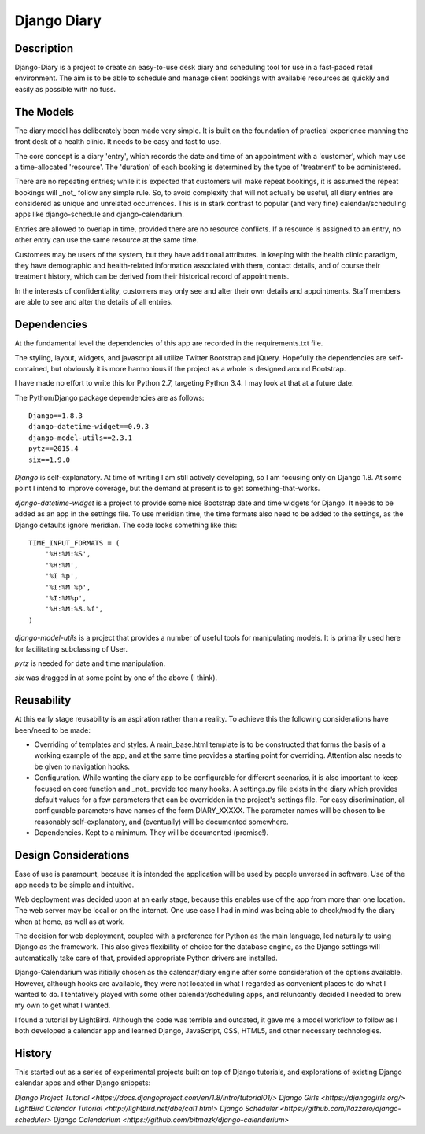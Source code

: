 Django Diary
============


Description
-----------

Django-Diary is a project to create an easy-to-use desk diary and scheduling tool for use in a fast-paced retail environment. The aim is to be able to schedule and manage client bookings with available resources as quickly and easily as possible with no fuss.


The Models
----------

The diary model has deliberately been made very simple. It is built on the foundation of practical experience manning the front desk of a health clinic. It needs to be easy and fast to use.

The core concept is a diary 'entry', which records the date and time of an appointment with a 'customer', which may use a time-allocated 'resource'. The 'duration' of each booking is determined by the type of 'treatment' to be administered.

There are no repeating entries; while it is expected that customers will make repeat bookings, it is assumed the repeat bookings will _not_ follow any simple rule. So, to avoid complexity that will not actually be useful, all diary entries are considered as unique and unrelated occurrences. This is in stark contrast to popular (and very fine) calendar/scheduling apps like django-schedule and django-calendarium.

Entries are allowed to overlap in time, provided there are no resource conflicts. If a resource is assigned to an entry, no other entry can use the same resource at the same time.

Customers may be users of the system, but they have additional attributes. In keeping with the health clinic paradigm, they have demographic and health-related information associated with them, contact details, and of course their treatment history, which can be derived from their historical record of appointments.

In the interests of confidentiality, customers may only see and alter their own details and appointments. Staff members are able to see and alter the details of all entries.


Dependencies
------------

At the fundamental level the dependencies of this app are recorded in the requirements.txt file.

The styling, layout, widgets, and javascript all utilize Twitter Bootstrap and jQuery. Hopefully the dependencies are self-contained, but obviously it is more harmonious if the project as a whole is designed around Bootstrap.

I have made no effort to write this for Python 2.7, targeting Python 3.4. I may look at that at a future date.

The Python/Django package dependencies are as follows::

    Django==1.8.3
    django-datetime-widget==0.9.3
    django-model-utils==2.3.1
    pytz==2015.4
    six==1.9.0

*Django* is self-explanatory. At time of writing I am still actively developing, so I am focusing only on Django 1.8. At some point I intend to improve coverage, but the demand at present is to get something-that-works.

*django-datetime-widget* is a project to provide some nice Bootstrap date and time widgets for Django. It needs to be added as an app in the settings file. To use meridian time, the time formats also need to be added to the settings, as the Django defaults ignore meridian. The code looks something like this::

    TIME_INPUT_FORMATS = (
        '%H:%M:%S',
        '%H:%M',
        '%I %p',
        '%I:%M %p',
        '%I:%M%p',
        '%H:%M:%S.%f',
    )

*django-model-utils* is a project that provides a number of useful tools for manipulating models. It is primarily used here for facilitating subclassing of User.

*pytz* is needed for date and time manipulation.

*six* was dragged in at some point by one of the above (I think).


Reusability
-----------

At this early stage reusability is an aspiration rather than a reality. To achieve this the following considerations have been/need to be made:

*  Overriding of templates and styles. A main_base.html template is to be constructed that forms the basis of a working example of the app, and at the same time provides a starting point for overriding. Attention also needs to be given to navigation hooks.
*  Configuration. While wanting the diary app to be configurable for different scenarios, it is also important to keep focused on core function and _not_ provide too many hooks. A settings.py file exists in the diary which provides default values for a few parameters that can be overridden in the project's settings file. For easy discrimination, all configurable parameters have names of the form DIARY_XXXXX. The parameter names will be chosen to be reasonably self-explanatory, and (eventually) will be documented somewhere.
*  Dependencies. Kept to a minimum. They will be documented (promise!).


Design Considerations
---------------------

Ease of use is paramount, because it is intended the application will be used by people unversed in software. Use of the app needs to be simple and intuitive.

Web deployment was decided upon at an early stage, because this enables use of the app from more than one location. The web server may be local or on the internet. One use case I had in mind was being able to check/modify the diary when at home, as well as at work.

The decision for web deployment, coupled with a preference for Python as the main language, led naturally to using Django as the framework. This also gives flexibility of choice for the database engine, as the Django settings will automatically take care of that, provided appropriate Python drivers are installed.

Django-Calendarium was ititially chosen as the calendar/diary engine after some consideration of the options available. However, although hooks are available, they were not located in what I regarded as convenient places to do what I wanted to do. I tentatively played with some other calendar/scheduling apps, and reluncantly decided I needed to brew my own to get what I wanted.

I found a tutorial by LightBird. Although the code was terrible and outdated, it gave me a model workflow to follow as I both developed a calendar app and learned Django, JavaScript, CSS, HTML5, and other necessary technologies.


History
-------

This started out as a series of experimental projects built on top of Django tutorials, and explorations of existing Django calendar apps and other Django snippets:

`Django Project Tutorial <https://docs.djangoproject.com/en/1.8/intro/tutorial01/>`
`Django Girls <https://djangogirls.org/>`
`LightBird Calendar Tutorial <http://lightbird.net/dbe/cal1.html>`
`Django Scheduler <https://github.com/llazzaro/django-scheduler>`
`Django Calendarium <https://github.com/bitmazk/django-calendarium>`




